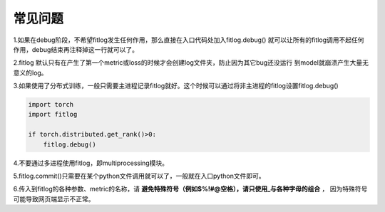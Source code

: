 ==============
常见问题
==============

1.如果在debug阶段，不希望fitlog发生任何作用，那么直接在入口代码处加入fitlog.debug()
就可以让所有的fitlog调用不起任何作用，debug结束再注释掉这一行就可以了。

2.fitlog 默认只有在产生了第一个metric或loss的时候才会创建log文件夹，防止因为其它bug还没运行
到model就崩溃产生大量无意义的log。

3.如果使用了分布式训练，一般只需要主进程记录fitlog就好。这个时候可以通过将非主进程的fitlog设置fitlog.debug()

.. code-block:: python

    import torch
    import fitlog

    if torch.distributed.get_rank()>0:
        fitlog.debug()


4.不要通过多进程使用fitlog，即multiprocessing模块。

5.fitlog.commit()只需要在某个python文件调用就可以了，一般就在入口python文件即可。

6.传入到fitlog的各种参数、metric的名称，请 **避免特殊符号（例如$%!#@空格），请只使用_与各种字母的组合** ，
因为特殊符号可能导致网页端显示不正常。